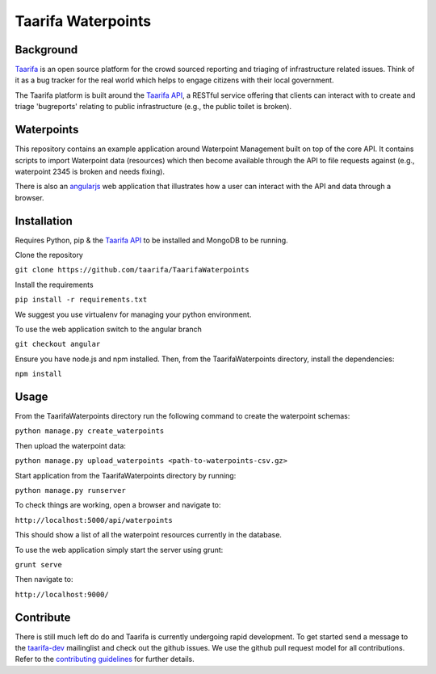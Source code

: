 Taarifa Waterpoints
===================

Background
__________

Taarifa_ is an open source platform for the crowd sourced reporting and triaging of infrastructure related issues. Think of it as a bug tracker for the real world which helps to engage citizens with their local government.

The Taarifa platform is built around the `Taarifa API`_, a RESTful service offering that clients can interact with to create and triage 'bugreports' relating to public infrastructure (e.g., the public toilet is broken).


Waterpoints
___________

This repository contains an example application around Waterpoint Management built on top of the core API.
It contains scripts to import Waterpoint data (resources) which then become available through the API to file requests against (e.g., waterpoint 2345 is broken and needs fixing).

There is also an angularjs_ web application that illustrates how a user can interact with the API and data through a browser.

Installation
____________

Requires Python, pip & the `Taarifa API`_ to be installed and MongoDB to be running.

Clone the repository

``git clone https://github.com/taarifa/TaarifaWaterpoints``

Install the requirements

``pip install -r requirements.txt``

We suggest you use virtualenv for managing your python environment.

To use the web application switch to the angular branch

``git checkout angular``

Ensure you have node.js and npm installed. Then, from the TaarifaWaterpoints directory, install the dependencies:

``npm install``


Usage
_____

From the TaarifaWaterpoints directory run the following command to create the waterpoint schemas:

``python manage.py create_waterpoints``

Then upload the waterpoint data:

``python manage.py upload_waterpoints <path-to-waterpoints-csv.gz>``

Start application from the TaarifaWaterpoints directory by running:

``python manage.py runserver``

To check things are working, open a browser and navigate to:

``http://localhost:5000/api/waterpoints``

This should show a list of all the waterpoint resources currently in the database.

To use the web application simply start the server using grunt:

``grunt serve``

Then navigate to:

``http://localhost:9000/``


Contribute
__________

There is still much left do do and Taarifa is currently undergoing rapid
development. To get started send a message to the taarifa-dev_
mailinglist and check out the github issues. We use the github pull
request model for all contributions. Refer to the `contributing
guidelines`_ for further details.

.. _Taarifa: http://taarifa.org
.. _taarifa-dev: https://groups.google.com/forum/#!forum/taarifa-dev
.. _Taarifa API: http://github.com/taarifa/TaarifaAPI
.. _angularjs: https://angularjs.org/
.. _contributing guidelines: CONTRIBUTING.rst
